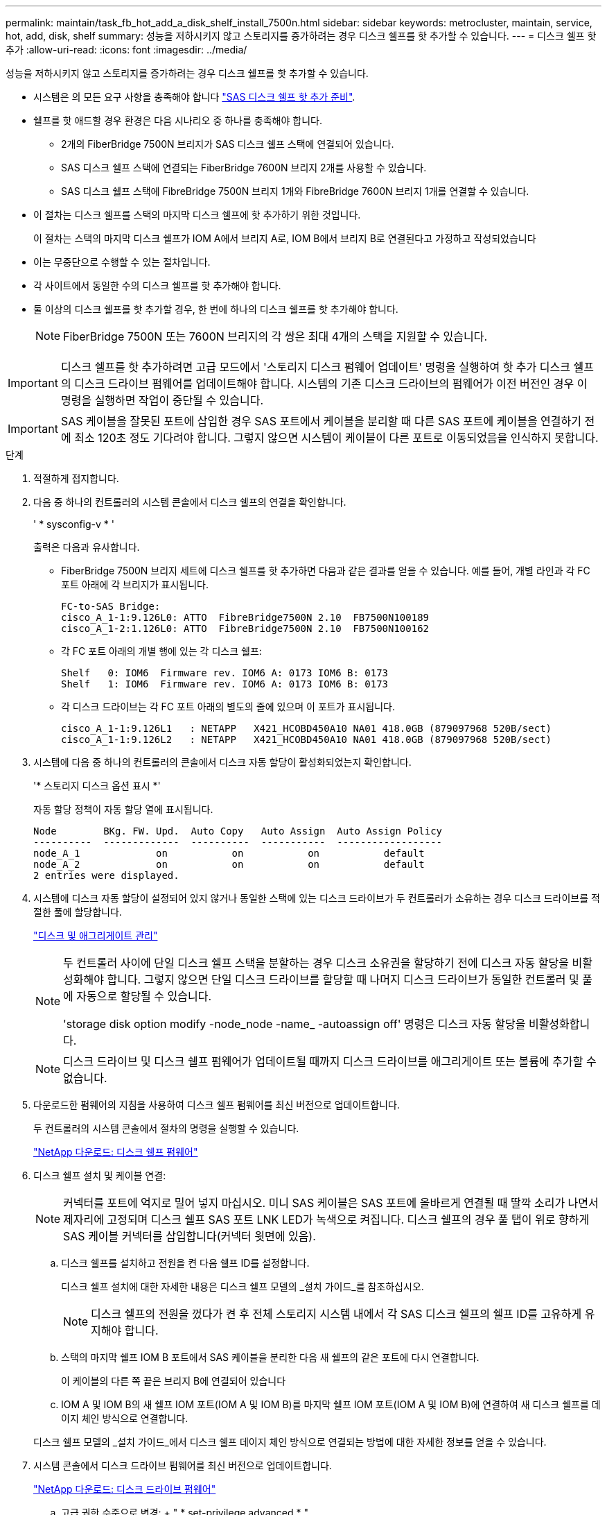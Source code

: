 ---
permalink: maintain/task_fb_hot_add_a_disk_shelf_install_7500n.html 
sidebar: sidebar 
keywords: metrocluster, maintain, service, hot, add, disk, shelf 
summary: 성능을 저하시키지 않고 스토리지를 증가하려는 경우 디스크 쉘프를 핫 추가할 수 있습니다. 
---
= 디스크 쉘프 핫 추가
:allow-uri-read: 
:icons: font
:imagesdir: ../media/


[role="lead"]
성능을 저하시키지 않고 스토리지를 증가하려는 경우 디스크 쉘프를 핫 추가할 수 있습니다.

* 시스템은 의 모든 요구 사항을 충족해야 합니다 link:task_fb_hot_add_shelf_prepare_7500n.html["SAS 디스크 쉘프 핫 추가 준비"].
* 쉘프를 핫 애드할 경우 환경은 다음 시나리오 중 하나를 충족해야 합니다.
+
** 2개의 FiberBridge 7500N 브리지가 SAS 디스크 쉘프 스택에 연결되어 있습니다.
** SAS 디스크 쉘프 스택에 연결되는 FiberBridge 7600N 브리지 2개를 사용할 수 있습니다.
** SAS 디스크 쉘프 스택에 FibreBridge 7500N 브리지 1개와 FibreBridge 7600N 브리지 1개를 연결할 수 있습니다.


* 이 절차는 디스크 쉘프를 스택의 마지막 디스크 쉘프에 핫 추가하기 위한 것입니다.
+
이 절차는 스택의 마지막 디스크 쉘프가 IOM A에서 브리지 A로, IOM B에서 브리지 B로 연결된다고 가정하고 작성되었습니다

* 이는 무중단으로 수행할 수 있는 절차입니다.
* 각 사이트에서 동일한 수의 디스크 쉘프를 핫 추가해야 합니다.
* 둘 이상의 디스크 쉘프를 핫 추가할 경우, 한 번에 하나의 디스크 쉘프를 핫 추가해야 합니다.
+

NOTE: FiberBridge 7500N 또는 7600N 브리지의 각 쌍은 최대 4개의 스택을 지원할 수 있습니다.




IMPORTANT: 디스크 쉘프를 핫 추가하려면 고급 모드에서 '스토리지 디스크 펌웨어 업데이트' 명령을 실행하여 핫 추가 디스크 쉘프의 디스크 드라이브 펌웨어를 업데이트해야 합니다. 시스템의 기존 디스크 드라이브의 펌웨어가 이전 버전인 경우 이 명령을 실행하면 작업이 중단될 수 있습니다.


IMPORTANT: SAS 케이블을 잘못된 포트에 삽입한 경우 SAS 포트에서 케이블을 분리할 때 다른 SAS 포트에 케이블을 연결하기 전에 최소 120초 정도 기다려야 합니다. 그렇지 않으면 시스템이 케이블이 다른 포트로 이동되었음을 인식하지 못합니다.

.단계
. 적절하게 접지합니다.
. 다음 중 하나의 컨트롤러의 시스템 콘솔에서 디스크 쉘프의 연결을 확인합니다.
+
' * sysconfig-v * '

+
출력은 다음과 유사합니다.

+
** FiberBridge 7500N 브리지 세트에 디스크 쉘프를 핫 추가하면 다음과 같은 결과를 얻을 수 있습니다. 예를 들어, 개별 라인과 각 FC 포트 아래에 각 브리지가 표시됩니다.
+
[listing]
----
FC-to-SAS Bridge:
cisco_A_1-1:9.126L0: ATTO  FibreBridge7500N 2.10  FB7500N100189
cisco_A_1-2:1.126L0: ATTO  FibreBridge7500N 2.10  FB7500N100162
----
** 각 FC 포트 아래의 개별 행에 있는 각 디스크 쉘프:
+
[listing]
----
Shelf   0: IOM6  Firmware rev. IOM6 A: 0173 IOM6 B: 0173
Shelf   1: IOM6  Firmware rev. IOM6 A: 0173 IOM6 B: 0173
----
** 각 디스크 드라이브는 각 FC 포트 아래의 별도의 줄에 있으며 이 포트가 표시됩니다.
+
[listing]
----
cisco_A_1-1:9.126L1   : NETAPP   X421_HCOBD450A10 NA01 418.0GB (879097968 520B/sect)
cisco_A_1-1:9.126L2   : NETAPP   X421_HCOBD450A10 NA01 418.0GB (879097968 520B/sect)
----


. 시스템에 다음 중 하나의 컨트롤러의 콘솔에서 디스크 자동 할당이 활성화되었는지 확인합니다.
+
'* 스토리지 디스크 옵션 표시 *'

+
자동 할당 정책이 자동 할당 열에 표시됩니다.

+
[listing]
----

Node        BKg. FW. Upd.  Auto Copy   Auto Assign  Auto Assign Policy
----------  -------------  ----------  -----------  ------------------
node_A_1             on           on           on           default
node_A_2             on           on           on           default
2 entries were displayed.
----
. 시스템에 디스크 자동 할당이 설정되어 있지 않거나 동일한 스택에 있는 디스크 드라이브가 두 컨트롤러가 소유하는 경우 디스크 드라이브를 적절한 풀에 할당합니다.
+
https://docs.netapp.com/ontap-9/topic/com.netapp.doc.dot-cm-psmg/home.html["디스크 및 애그리게이트 관리"]

+
[NOTE]
====
두 컨트롤러 사이에 단일 디스크 쉘프 스택을 분할하는 경우 디스크 소유권을 할당하기 전에 디스크 자동 할당을 비활성화해야 합니다. 그렇지 않으면 단일 디스크 드라이브를 할당할 때 나머지 디스크 드라이브가 동일한 컨트롤러 및 풀에 자동으로 할당될 수 있습니다.

'storage disk option modify -node_node -name_ -autoassign off' 명령은 디스크 자동 할당을 비활성화합니다.

====
+

NOTE: 디스크 드라이브 및 디스크 쉘프 펌웨어가 업데이트될 때까지 디스크 드라이브를 애그리게이트 또는 볼륨에 추가할 수 없습니다.

. 다운로드한 펌웨어의 지침을 사용하여 디스크 쉘프 펌웨어를 최신 버전으로 업데이트합니다.
+
두 컨트롤러의 시스템 콘솔에서 절차의 명령을 실행할 수 있습니다.

+
https://mysupport.netapp.com/site/downloads/firmware/disk-shelf-firmware["NetApp 다운로드: 디스크 쉘프 펌웨어"]

. 디스크 쉘프 설치 및 케이블 연결:
+

NOTE: 커넥터를 포트에 억지로 밀어 넣지 마십시오. 미니 SAS 케이블은 SAS 포트에 올바르게 연결될 때 딸깍 소리가 나면서 제자리에 고정되며 디스크 쉘프 SAS 포트 LNK LED가 녹색으로 켜집니다. 디스크 쉘프의 경우 풀 탭이 위로 향하게 SAS 케이블 커넥터를 삽입합니다(커넥터 윗면에 있음).

+
.. 디스크 쉘프를 설치하고 전원을 켠 다음 쉘프 ID를 설정합니다.
+
디스크 쉘프 설치에 대한 자세한 내용은 디스크 쉘프 모델의 _설치 가이드_를 참조하십시오.

+

NOTE: 디스크 쉘프의 전원을 껐다가 켠 후 전체 스토리지 시스템 내에서 각 SAS 디스크 쉘프의 쉘프 ID를 고유하게 유지해야 합니다.

.. 스택의 마지막 쉘프 IOM B 포트에서 SAS 케이블을 분리한 다음 새 쉘프의 같은 포트에 다시 연결합니다.
+
이 케이블의 다른 쪽 끝은 브리지 B에 연결되어 있습니다

.. IOM A 및 IOM B의 새 쉘프 IOM 포트(IOM A 및 IOM B)를 마지막 쉘프 IOM 포트(IOM A 및 IOM B)에 연결하여 새 디스크 쉘프를 데이지 체인 방식으로 연결합니다.


+
디스크 쉘프 모델의 _설치 가이드_에서 디스크 쉘프 데이지 체인 방식으로 연결되는 방법에 대한 자세한 정보를 얻을 수 있습니다.

. 시스템 콘솔에서 디스크 드라이브 펌웨어를 최신 버전으로 업데이트합니다.
+
https://mysupport.netapp.com/site/downloads/firmware/disk-drive-firmware["NetApp 다운로드: 디스크 드라이브 펌웨어"]

+
.. 고급 권한 수준으로 변경: + " * set-privilege advanced * "
+
고급 모드로 계속 진행하고 고급 모드 프롬프트(*>)를 보려면 "* y*"로 응답해야 합니다.

.. 시스템 콘솔에서 디스크 드라이브 펌웨어를 최신 버전으로 업데이트합니다: + " * 스토리지 디스크 펌웨어 업데이트 * "
.. 관리자 권한 수준(+' * set-privilege admin * ')으로 돌아갑니다
.. 다른 컨트롤러에서 이전 하위 단계를 반복합니다.


. ONTAP에서 MetroCluster 구성 작동을 확인합니다.
+
.. 시스템에 다중 경로 가 있는지 확인합니다.
+
' * node run-node_node-name_sysconfig-a * '

.. 두 클러스터에 대한 상태 경고(+' * system health alert show * ')가 있는지 확인합니다
.. MetroCluster 설정을 확인하고 운영 모드가 정상인지 확인합니다. + " * MetroCluster show * "
.. MetroCluster check 수행: + ` * MetroCluster check run * '
.. MetroCluster 검사 결과를 표시합니다.
+
``MetroCluster CHOK SHOW *’’

.. 스위치에 대한 상태 경고를 확인합니다(있는 경우).
+
'* 스토리지 스위치 쇼 * '

.. Config Advisor를 실행합니다.
+
https://mysupport.netapp.com/site/tools/tool-eula/activeiq-configadvisor["NetApp 다운로드: Config Advisor"]

.. Config Advisor를 실행한 후 도구의 출력을 검토하고 출력에서 권장 사항을 따라 발견된 문제를 해결하십시오.


. 디스크 쉘프를 하나 이상 핫 추가할 경우, 핫 추가할 각 디스크 쉘프에 대해 이전 단계를 반복합니다.

